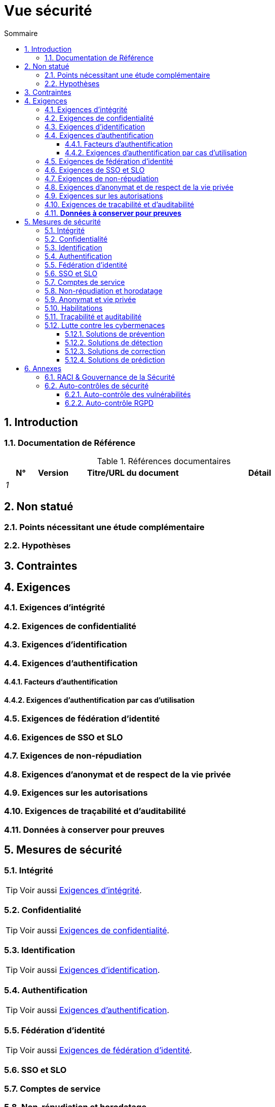 # Vue sécurité
:sectnumlevels: 4
:toclevels: 4
:sectnums: 4
:toc: left
:icons: font
:toc-title: Sommaire

[#a08e807e-1e9b-4752-a5b8-372a40665c49]
## Introduction

[#cd8c64f1-d216-4b24-946c-175455e824a7]
### Documentation de Référence
.Références documentaires
[cols="1e,1e,4e,4e"]
|===
|N°|Version|Titre/URL du document| Détail

|1
|
|
|
|
|===

[#ea245600-dbd6-4f56-a58c-8c77556643ad]
## Non statué

[#a058d388-72e1-4136-8659-7a9db1c1a340]
### Points nécessitant une étude complémentaire

[#68a4f41c-1139-4cdd-bb9e-e15667f47fd9]
### Hypothèses

[#53ae9c06-1846-4dd2-ab55-f4a784c6a676]
## Contraintes

[#4882e5b9-c250-4079-8b24-04996016606d]
## Exigences

[#323d4c77-810a-4015-bc1a-11da07e24f3b]
### Exigences d'intégrité

[#acfa846e-0ed7-4f41-a593-f4ee29e94efd]
### Exigences de confidentialité

[#94c138c1-3e8b-4eaf-8926-b5b9bfa6a86b]
### Exigences d'identification

[#9d0646cd-3e3f-4878-96de-f215c9f20bdc]
### Exigences d'authentification

[#500d6ef3-3b9b-4820-9178-39127920a247]
#### Facteurs d’authentification

[#58bf95ee-2fc4-4972-ac2b-7e2f775a4eb9]
#### Exigences d'authentification par cas d'utilisation

[#f552f1e6-9aea-4866-8da1-e7ed676fd228]
### Exigences de fédération d’identité

[#400376ad-cc62-4ab3-8e96-5a9f9a954e49]
### Exigences de SSO et SLO

[#01404b83-f96f-4649-ace0-e5611601b830]
### Exigences de non-répudiation

[#958fcccc-60cb-4158-940f-279cd1d12c9b]
### Exigences d'anonymat et de respect de la vie privée

[#fcad5990-c241-4c88-b2c5-646602f8935a]
### Exigences sur les autorisations

[#e72e5ea5-5711-4665-8a91-76c63cbca2bc]
### Exigences de traçabilité et d'auditabilité

=== **Données à conserver pour preuves**  

[#d1f16239-18f7-4a4a-875e-34a587eb88b4]
## Mesures de sécurité

[#e60500e8-b4a3-471c-941c-8fd8c02c4da9]
### Intégrité
TIP: Voir aussi <<323d4c77-810a-4015-bc1a-11da07e24f3b,Exigences d'intégrité>>.

[#a64b5e5d-e4d4-4ed2-b425-19cd542fa58e]
### Confidentialité
TIP: Voir aussi <<acfa846e-0ed7-4f41-a593-f4ee29e94efd,Exigences de confidentialité>>.

[#3779a946-fc73-455b-8bab-3d5398ce0311]
### Identification
TIP: Voir aussi <<94c138c1-3e8b-4eaf-8926-b5b9bfa6a86b,Exigences d'identification>>.

[#ac587042-7060-44cf-96aa-93fddadc15f5]
### Authentification
TIP: Voir aussi <<9d0646cd-3e3f-4878-96de-f215c9f20bdc,Exigences d'authentification>>.

[#49de0015-9e27-4f60-91ca-282feec8345d]
### Fédération d’identité
TIP: Voir aussi <<f552f1e6-9aea-4866-8da1-e7ed676fd228,Exigences de fédération d’identité>>.

[#1c4774ab-e6fc-46a4-bb89-97e318a8dd8f]
### SSO et SLO

[#8e35ee35-b5bc-433b-8389-f07e62a05339]
### Comptes de service

[#9f09dacf-d151-45af-a5f6-209823e7a401]
### Non-répudiation et horodatage
TIP: Voir aussi <<01404b83-f96f-4649-ace0-e5611601b830,Exigences de non-répudiation>>.

[#72efb92f-13f8-48e5-aed1-b57c4eab56fc]
### Anonymat et vie privée
TIP: Voir aussi <<958fcccc-60cb-4158-940f-279cd1d12c9b,Exigences d'anonymat et de respect de la vie privée>>.

[#e6d0ad26-40b7-412e-b861-1f8e6e2299ca]
### Habilitations
TIP: Voir aussi <<fcad5990-c241-4c88-b2c5-646602f8935a,Exigences sur les autorisations>>.

[#3819b8cc-d9c4-4d29-9ca1-adae300a79e2]
### Traçabilité et auditabilité
TIP: Voir aussi <<e72e5ea5-5711-4665-8a91-76c63cbca2bc,Exigences de traçabilité et d'auditabilité>>.

[#5e00eeef-1d5b-4a21-ac19-116ae376d999]
### Lutte contre les cybermenaces

[#d13f2885-ab5c-4543-9432-f53002c01c2c]
#### Solutions de prévention

[#ac7dde83-27c9-4916-9020-73efaab5fcb1]
#### Solutions de détection

[#d4498522-32aa-4987-aaec-2d9cf01130da]
#### Solutions de correction

[#a69b42f5-4f4e-42bf-b4bc-c6093941600f]
#### Solutions de prédiction

[#d4d0f075-dff9-4d81-aebc-bbd0cc45bb55]
## Annexes

[#b2f76b28-83da-478b-bc94-f1bc29dc6084]
### RACI & Gouvernance de la Sécurité
:r: pass:quotes[[.green]#R#]
:a: pass:quotes[[.red]#A#]
:c: pass:quotes[[.blue]#C#]
:i: pass:quotes[[.orange]#I#]
:na: pass:quotes[[.grey]#N/A#]
:et: pass:quotes[[.grey]#&amp;#]

[#7d8dff71-3acd-450b-bc68-d2e2efee2fbb]
### Auto-contrôles de sécurité

[#68556bb6-b10d-4fe3-b956-ae9c5f926f4a]
#### Auto-contrôle des vulnérabilités

[#f40cd11b-8d1f-4223-944d-3cad1a1a9f15]
#### Auto-contrôle RGPD
